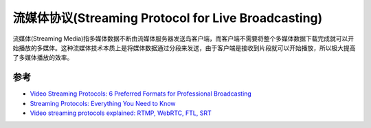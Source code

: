 .. _streaming_protocol:

=========================================================
流媒体协议(Streaming Protocol for Live Broadcasting)
=========================================================

流媒体(Streaming Media)指多媒体数据不断由流媒体服务器发送岛客户端，而客户端不需要将整个多媒体数据下载完成就可以开始播放的多媒体。这种流媒体技术本质上是将媒体数据通过分段来发送，由于客户端是接收到片段就可以开始播放，所以极大提高了多媒体播放的效率。

参考
===========

- `Video Streaming Protocols: 6 Preferred Formats for Professional Broadcasting <https://www.dacast.com/blog/video-streaming-protocol/>`_
- `Streaming Protocols: Everything You Need to Know <https://www.wowza.com/blog/streaming-protocols>`_
- `Video streaming protocols explained: RTMP, WebRTC, FTL, SRT <https://restream.io/blog/streaming-protocols/>`_
